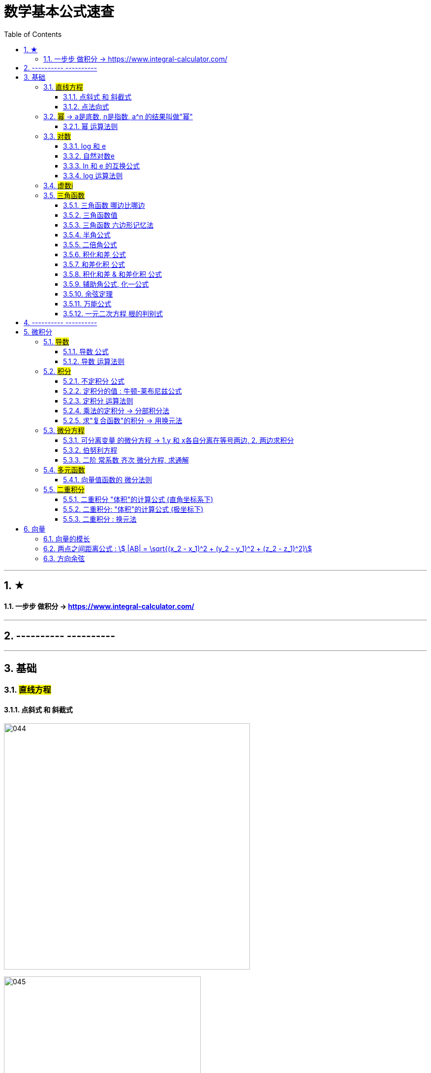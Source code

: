 
= 数学基本公式速查
:toc: left
:toclevels: 3
:sectnums:

---

== ★

==== 一步步 做积分  -> https://www.integral-calculator.com/


---

== ---------- ----------



---

== 基础

=== #直线方程#

==== 点斜式 和 斜截式

image:img/044.webp[,500]

image:img/045.webp[,400]

---

==== 点法向式

只要我们知道两个信息: 1. 直线经过了某点 stem:[ (x_0, y_0)], 2. 该直线的一个"方向向量"是 stem:[\[v_1,v_2\] ], 则, 我们就能用这两个信息, 来写出该直接的方程: stem:[ v_2(x-x_0)+ v_1(y-y_0)=0]

即: +
\begin{align}
\frac{x-x_0} {v_1} = \frac{y-y_0} {v_2}
\end{align}


---

=== #幂# -> a是底数, n是指数,   a^n 的结果叫做"幂"
image:img/008.png[,150]

image:img/007.png[,200]

---

==== 幂 运算法则
image:img/011.png[,300]

---

=== #对数#

==== log 和 e
image:img/002.png[,500]


---

==== 自然对数e
image:img/005.png[,350]

image:img/006.png[,150]


---

==== ln 和 e 的互换公式
image:img/003.png[,250]

---

==== log 运算法则
image:img/004.png[,150]

---

=== #虚数i#
image:img/032.webp[,350]



---

=== #三角函数#

==== 三角函数 哪边比哪边
image:img/024.png[,450]


---

==== 三角函数值
image:img/025.png[,550]



---

==== 三角函数 六边形记忆法
image:img/012.png[,450]


---

==== 半角公式
image:img/016.png[,400]


---

==== 二倍角公式
image:img/017.png[,500]


---


==== 积化和差 公式
image:img/019.png[,350]


---

====  和差化积 公式
image:img/020.png[,350]



---


==== 积化和差 & 和差化积 公式
image:img/018.png[,400]


---

==== 辅助角公式,  化一公式
image:img/015.png[,400]


---

==== 余弦定理
image:img/014.png[,350]



---

==== 万能公式
image:img/013.png[,350]



---

==== 一元二次方程 根的判别式
image:img/031.jpg[,400]





---

== ---------- ----------

---


== 微积分

=== #导数#


==== 导数 公式
image:img/022.png[,500]



---

==== 导数 运算法则
image:img/010.png[,400]


---

=== #积分#

==== 不定积分 公式
image:img/023.png[,850]



---


==== 定积分的值 : 牛顿-莱布尼兹公式
image:img/009.png[,400]


---

==== 定积分 运算法则
image:img/021.png[,500]

---

==== 乘法的定积分 -> 分部积分法
image:img/026.png[,500]

image:img/027.png[,400]



---

==== 求"复合函数"的积分 -> 用换元法

.标题
====
例如： +
image:img/030.png[,500]
====




---

=== #微分方程#

==== 可分离变量 的微分方程 -> 1.y 和 x各自分离在等号两边,  2. 两边求积分
image:img/001.png[,400]

---

==== 伯努利方程

.标题
====
例如： +
image:img/028.png[,700]
====


.标题
====
例如： +
image:img/029.png[,600]
====



---

==== 二阶 常系数 齐次 微分方程, 求通解

image:img/035.jpg[,400]
image:img/036.jpg[,400]

image:img/037.jpg[,400]
image:img/038.jpg[,400]


image:img/033.jpg[,350]
image:img/034.jpg[,400]

---

=== #多元函数#


==== 向量值函数的 微分法则


image:img/042.png[]

image:img/043.png[]


---

=== #二重积分#

==== 二重积分 "体积"的计算公式 (直角坐标系下)

所谓的X型: 就是"外层积分"是对 X 积分， +
Y型: 就是"外层积分"是对 Y 积分.

image:img/047.png[,500]


image:img/046.png[,600]

---

==== 二重积分: "体积"的计算公式 (极坐标下)

image:img/048.png[,600]

---

==== 二重积分 : 换元法

image:img/049.png[]




---

== 向量

==== 向量的模长

image:img/039.png[,250]

---

==== 两点之间距离公式 : stem:[ |AB| = \sqrt{(x_2 - x_1)^2 + (y_2 - y_1)^2 + (z_2 - z_1)^2)]


---

==== 方向余弦

image:img/040.gif[,500]

image:img/041.png[,850]

---



